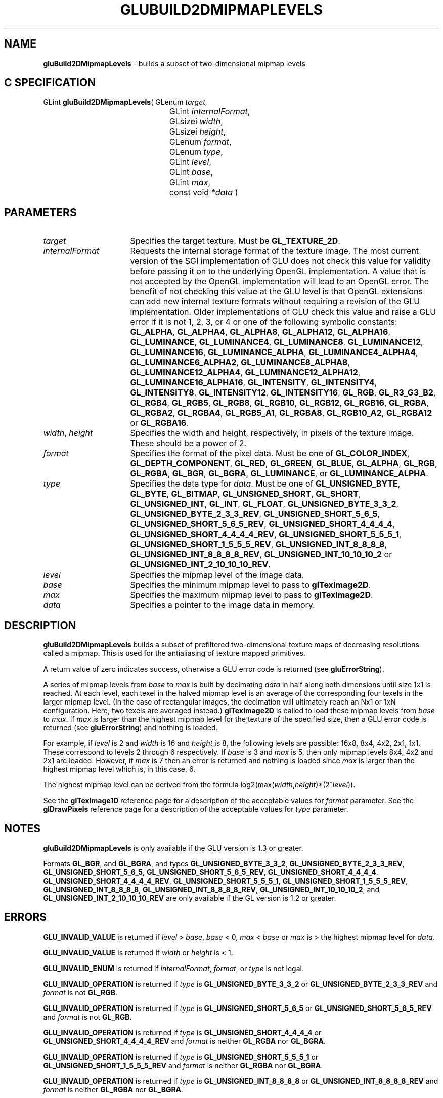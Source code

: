'\" e  
'\"macro stdmacro
.ds Vn Version 1.2
.ds Dt 6 March 1997
.ds Re Release 1.2.0
.ds Dp May 22 14:54
.ds Dm 8 May 22 14:
.ds Xs 35570     9
.TH GLUBUILD2DMIPMAPLEVELS 3G
.SH NAME
.B "gluBuild2DMipmapLevels
\- builds a subset of two-dimensional mipmap levels

.SH C SPECIFICATION
GLint \f3gluBuild2DMipmapLevels\fP(
GLenum \fItarget\fP,
.nf
.ta \w'\f3GLint \fPgluBuild2DMipmapLevels( 'u
	GLint \fIinternalFormat\fP,
	GLsizei \fIwidth\fP,
	GLsizei \fIheight\fP,
	GLenum \fIformat\fP,
	GLenum \fItype\fP,
	GLint \fIlevel\fP,
	GLint \fIbase\fP,
	GLint \fImax\fP,
	const void \fI*data\fP )
.fi

.SH PARAMETERS
.TP \w'\fIinternalFormat\fP\ \ 'u 
\f2target\fP
Specifies the target texture.  Must be \%\f3GL_TEXTURE_2D\fP.
.TP
\f2internalFormat\fP
Requests the internal storage format of the texture image.  The most
current version of the SGI implementation of GLU does not check this
value for validity before passing it on to the underlying OpenGL
implementation.  A value that is not accepted by the OpenGL
implementation will lead to an OpenGL error.  The benefit of not
checking this value at the GLU level is that OpenGL extensions can add
new internal texture formats without requiring a revision of the GLU
implementation.  Older implementations of GLU check this value and
raise a GLU error if it is not 1, 2, 3, or 4 or one of the following
symbolic constants:
\%\f3GL_ALPHA\fP,
\%\f3GL_ALPHA4\fP,
\%\f3GL_ALPHA8\fP,
\%\f3GL_ALPHA12\fP,
\%\f3GL_ALPHA16\fP,
\%\f3GL_LUMINANCE\fP,
\%\f3GL_LUMINANCE4\fP,
\%\f3GL_LUMINANCE8\fP,
\%\f3GL_LUMINANCE12\fP,
\%\f3GL_LUMINANCE16\fP,
\%\f3GL_LUMINANCE_ALPHA\fP,
\%\f3GL_LUMINANCE4_ALPHA4\fP,
\%\f3GL_LUMINANCE6_ALPHA2\fP,
\%\f3GL_LUMINANCE8_ALPHA8\fP,
\%\f3GL_LUMINANCE12_ALPHA4\fP,
\%\f3GL_LUMINANCE12_ALPHA12\fP,
\%\f3GL_LUMINANCE16_ALPHA16\fP,
\%\f3GL_INTENSITY\fP,
\%\f3GL_INTENSITY4\fP,
\%\f3GL_INTENSITY8\fP,
\%\f3GL_INTENSITY12\fP,
\%\f3GL_INTENSITY16\fP,
\%\f3GL_RGB\fP,
\%\f3GL_R3_G3_B2\fP,
\%\f3GL_RGB4\fP,
\%\f3GL_RGB5\fP,
\%\f3GL_RGB8\fP,
\%\f3GL_RGB10\fP,
\%\f3GL_RGB12\fP,
\%\f3GL_RGB16\fP,
\%\f3GL_RGBA\fP,
\%\f3GL_RGBA2\fP,
\%\f3GL_RGBA4\fP,
\%\f3GL_RGB5_A1\fP,
\%\f3GL_RGBA8\fP,
\%\f3GL_RGB10_A2\fP,
\%\f3GL_RGBA12\fP or
\%\f3GL_RGBA16\fP.
.TP
\f2width\fP, \f2height\fP
Specifies the width and height, respectively, in pixels of the texture image. 
These should be a power of 2.
.TP
\f2format\fP
Specifies the format of the pixel data.
Must be one of
\%\f3GL_COLOR_INDEX\fP,
\%\f3GL_DEPTH_COMPONENT\fP,
\%\f3GL_RED\fP,
\%\f3GL_GREEN\fP,
\%\f3GL_BLUE\fP,
\%\f3GL_ALPHA\fP,
\%\f3GL_RGB\fP,
\%\f3GL_RGBA\fP,
\%\f3GL_BGR\fP,
\%\f3GL_BGRA\fP,
\%\f3GL_LUMINANCE\fP, or
\%\f3GL_LUMINANCE_ALPHA\fP.
.TP
\f2type\fP
Specifies the data type for \f2data\fP.
Must be one of
\%\f3GL_UNSIGNED_BYTE\fP,
\%\f3GL_BYTE\fP,
\%\f3GL_BITMAP\fP,
\%\f3GL_UNSIGNED_SHORT\fP,
\%\f3GL_SHORT\fP,
\%\f3GL_UNSIGNED_INT\fP,
\%\f3GL_INT\fP, 
\%\f3GL_FLOAT\fP, 
\%\f3GL_UNSIGNED_BYTE_3_3_2\fP,
\%\f3GL_UNSIGNED_BYTE_2_3_3_REV\fP,
\%\f3GL_UNSIGNED_SHORT_5_6_5\fP,
\%\f3GL_UNSIGNED_SHORT_5_6_5_REV\fP,
\%\f3GL_UNSIGNED_SHORT_4_4_4_4\fP,
\%\f3GL_UNSIGNED_SHORT_4_4_4_4_REV\fP,
\%\f3GL_UNSIGNED_SHORT_5_5_5_1\fP,
\%\f3GL_UNSIGNED_SHORT_1_5_5_5_REV\fP,
\%\f3GL_UNSIGNED_INT_8_8_8_8\fP,
\%\f3GL_UNSIGNED_INT_8_8_8_8_REV\fP,
\%\f3GL_UNSIGNED_INT_10_10_10_2\fP or
\%\f3GL_UNSIGNED_INT_2_10_10_10_REV\fP.
.TP
\f2level\fP
Specifies the mipmap level of the image data.
.TP
\f2base\fP
Specifies the minimum mipmap level to pass to \f3glTexImage2D\fP.
.TP
\f2max\fP
Specifies the maximum mipmap level to pass to \f3glTexImage2D\fP.
.TP
\f2data\fP
Specifies a pointer to the image data in memory.
.SH DESCRIPTION
\%\f3gluBuild2DMipmapLevels\fP builds a subset of prefiltered two-dimensional texture maps of decreasing
resolutions called a mipmap. This is used for the antialiasing of
texture mapped primitives.
.P
A return value of zero indicates success, otherwise a GLU error code is
returned (see \%\f3gluErrorString\fP).
.P
A series of mipmap levels from \f2base\fP to \f2max\fP is built by decimating 
\f2data\fP in half along
both dimensions until size 1x1 is reached. At each level, each texel in the
halved mipmap level is an average of the corresponding four texels in the larger
mipmap level. (In the case of rectangular images, the decimation will ultimately 
reach an Nx1 or 1xN configuration. Here, two texels are
averaged instead.)
\f3glTexImage2D\fP is called to load these mipmap levels from \f2base\fP
to \f2max\fP. If \f2max\fP is larger than the highest mipmap level for the
texture of the specified size, then a GLU error code is returned (see
\%\f3gluErrorString\fP) and nothing is loaded.
.P
For example, if \f2level\fP is 2 and \f2width\fP is 16 and \f2height\fP is 8, the
following levels are possible: 16x8, 8x4, 4x2,
2x1, 1x1. These correspond to levels 2 through 6
respectively.  If \f2base\fP is 3 and \f2max\fP is 5, then only mipmap levels
8x4, 4x2 and 2x1 are loaded. However, if \f2max\fP
is 7 then an error is returned and nothing is loaded since \f2max\fP is
larger than the highest mipmap level which is, in this case, 6.
.P
The highest mipmap level can be derived from the formula
log2(max(\f2width\fP,\f2height\fP)*(2^\f2level\fP)).
.P
See the \f3glTexImage1D\fP reference page for a description of the
acceptable values for \f2format\fP parameter. See the \f3glDrawPixels\fP 
reference page for a description of the acceptable values 
for \f2type\fP parameter.
.SH NOTES
\%\f3gluBuild2DMipmapLevels\fP is only available if the GLU version is 1.3 or greater.
.P
Formats \%\f3GL_BGR\fP, and \%\f3GL_BGRA\fP, and types 
\%\f3GL_UNSIGNED_BYTE_3_3_2\fP,
\%\f3GL_UNSIGNED_BYTE_2_3_3_REV\fP,
\%\f3GL_UNSIGNED_SHORT_5_6_5\fP,
\%\f3GL_UNSIGNED_SHORT_5_6_5_REV\fP,
\%\f3GL_UNSIGNED_SHORT_4_4_4_4\fP,
\%\f3GL_UNSIGNED_SHORT_4_4_4_4_REV\fP,
\%\f3GL_UNSIGNED_SHORT_5_5_5_1\fP,
\%\f3GL_UNSIGNED_SHORT_1_5_5_5_REV\fP,
\%\f3GL_UNSIGNED_INT_8_8_8_8\fP,
\%\f3GL_UNSIGNED_INT_8_8_8_8_REV\fP,
\%\f3GL_UNSIGNED_INT_10_10_10_2\fP, and
\%\f3GL_UNSIGNED_INT_2_10_10_10_REV\fP are only available if the GL version 
is 1.2 or greater.
.SH ERRORS
\%\f3GLU_INVALID_VALUE\fP is returned if \f2level\fP > \f2base\fP, \f2base\fP < 0,
\f2max\fP < \f2base\fP or \f2max\fP is > the highest mipmap level for \f2data\fP.
.P
\%\f3GLU_INVALID_VALUE\fP is returned if \f2width\fP or \f2height\fP is < 1.
.P
\%\f3GLU_INVALID_ENUM\fP is returned if \f2internalFormat\fP, \f2format\fP, or \f2type\fP is not 
legal.
.P
\%\f3GLU_INVALID_OPERATION\fP is returned if \f2type\fP is \%\f3GL_UNSIGNED_BYTE_3_3_2\fP or \%\f3GL_UNSIGNED_BYTE_2_3_3_REV\fP
and \f2format\fP is not \%\f3GL_RGB\fP.
.P
\%\f3GLU_INVALID_OPERATION\fP is returned if \f2type\fP is \%\f3GL_UNSIGNED_SHORT_5_6_5\fP or \%\f3GL_UNSIGNED_SHORT_5_6_5_REV\fP
and \f2format\fP is not \%\f3GL_RGB\fP.
.P
\%\f3GLU_INVALID_OPERATION\fP is returned if \f2type\fP is \%\f3GL_UNSIGNED_SHORT_4_4_4_4\fP or \%\f3GL_UNSIGNED_SHORT_4_4_4_4_REV\fP
and \f2format\fP is neither \%\f3GL_RGBA\fP nor \%\f3GL_BGRA\fP.
.P
\%\f3GLU_INVALID_OPERATION\fP is returned if \f2type\fP is \%\f3GL_UNSIGNED_SHORT_5_5_5_1\fP or \%\f3GL_UNSIGNED_SHORT_1_5_5_5_REV\fP
and \f2format\fP is neither \%\f3GL_RGBA\fP nor \%\f3GL_BGRA\fP.
.P
\%\f3GLU_INVALID_OPERATION\fP is returned if \f2type\fP is \%\f3GL_UNSIGNED_INT_8_8_8_8\fP or \%\f3GL_UNSIGNED_INT_8_8_8_8_REV\fP
and \f2format\fP is neither \%\f3GL_RGBA\fP nor \%\f3GL_BGRA\fP.
.P
\%\f3GLU_INVALID_OPERATION\fP is returned if \f2type\fP is \%\f3GL_UNSIGNED_INT_10_10_10_2\fP or \%\f3GL_UNSIGNED_INT_2_10_10_10_REV\fP
and \f2format\fP is neither \%\f3GL_RGBA\fP nor \%\f3GL_BGRA\fP.
.SH SEE ALSO
\f3glDrawPixels\fP,
\f3glTexImage1D\fP,
\f3glTexImage2D\fP, 
\f3glTexImage3D\fP,
\%\f3gluBuild1DMipmaps\fP,
\%\f3gluBuild2DMipmaps\fP,
\%\f3gluBuild3DMipmaps\fP, 
\%\f3gluErrorString\fP, 
\f3glGetTexImage\fP,
\f3glGetTexLevelParameter\fP,
\%\f3gluBuild1DMipmapLevels\fP,
\%\f3gluBuild3DMipmapLevels\fP
